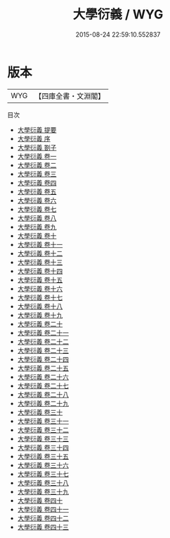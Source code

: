 #+TITLE: 大學衍義 / WYG
#+DATE: 2015-08-24 22:59:10.552837
* 版本
 |       WYG|【四庫全書・文淵閣】|
目次
 - [[file:KR3a0058_000.txt::000-1a][大學衍義 提要]]
 - [[file:KR3a0058_000.txt::000-3a][大學衍義 序]]
 - [[file:KR3a0058_000.txt::000-6a][大學衍義 劄子]]
 - [[file:KR3a0058_001.txt::001-1a][大學衍義 卷一]]
 - [[file:KR3a0058_002.txt::002-1a][大學衍義 卷二]]
 - [[file:KR3a0058_003.txt::003-1a][大學衍義 卷三]]
 - [[file:KR3a0058_004.txt::004-1a][大學衍義 卷四]]
 - [[file:KR3a0058_005.txt::005-1a][大學衍義 卷五]]
 - [[file:KR3a0058_006.txt::006-1a][大學衍義 卷六]]
 - [[file:KR3a0058_007.txt::007-1a][大學衍義 卷七]]
 - [[file:KR3a0058_008.txt::008-1a][大學衍義 卷八]]
 - [[file:KR3a0058_009.txt::009-1a][大學衍義 卷九]]
 - [[file:KR3a0058_010.txt::010-1a][大學衍義 卷十]]
 - [[file:KR3a0058_011.txt::011-1a][大學衍義 卷十一]]
 - [[file:KR3a0058_012.txt::012-1a][大學衍義 卷十二]]
 - [[file:KR3a0058_013.txt::013-1a][大學衍義 卷十三]]
 - [[file:KR3a0058_014.txt::014-1a][大學衍義 卷十四]]
 - [[file:KR3a0058_015.txt::015-1a][大學衍義 卷十五]]
 - [[file:KR3a0058_016.txt::016-1a][大學衍義 卷十六]]
 - [[file:KR3a0058_017.txt::017-1a][大學衍義 卷十七]]
 - [[file:KR3a0058_018.txt::018-1a][大學衍義 卷十八]]
 - [[file:KR3a0058_019.txt::019-1a][大學衍義 卷十九]]
 - [[file:KR3a0058_020.txt::020-1a][大學衍義 卷二十]]
 - [[file:KR3a0058_021.txt::021-1a][大學衍義 卷二十一]]
 - [[file:KR3a0058_022.txt::022-1a][大學衍義 卷二十二]]
 - [[file:KR3a0058_023.txt::023-1a][大學衍義 卷二十三]]
 - [[file:KR3a0058_024.txt::024-1a][大學衍義 卷二十四]]
 - [[file:KR3a0058_025.txt::025-1a][大學衍義 卷二十五]]
 - [[file:KR3a0058_026.txt::026-1a][大學衍義 卷二十六]]
 - [[file:KR3a0058_027.txt::027-1a][大學衍義 卷二十七]]
 - [[file:KR3a0058_028.txt::028-1a][大學衍義 卷二十八]]
 - [[file:KR3a0058_029.txt::029-1a][大學衍義 卷二十九]]
 - [[file:KR3a0058_030.txt::030-1a][大學衍義 卷三十]]
 - [[file:KR3a0058_031.txt::031-1a][大學衍義 卷三十一]]
 - [[file:KR3a0058_032.txt::032-1a][大學衍義 卷三十二]]
 - [[file:KR3a0058_033.txt::033-1a][大學衍義 卷三十三]]
 - [[file:KR3a0058_034.txt::034-1a][大學衍義 卷三十四]]
 - [[file:KR3a0058_035.txt::035-1a][大學衍義 卷三十五]]
 - [[file:KR3a0058_036.txt::036-1a][大學衍義 卷三十六]]
 - [[file:KR3a0058_037.txt::037-1a][大學衍義 卷三十七]]
 - [[file:KR3a0058_038.txt::038-1a][大學衍義 卷三十八]]
 - [[file:KR3a0058_039.txt::039-1a][大學衍義 卷三十九]]
 - [[file:KR3a0058_040.txt::040-1a][大學衍義 卷四十]]
 - [[file:KR3a0058_041.txt::041-1a][大學衍義 卷四十一]]
 - [[file:KR3a0058_042.txt::042-1a][大學衍義 卷四十二]]
 - [[file:KR3a0058_043.txt::043-1a][大學衍義 卷四十三]]
